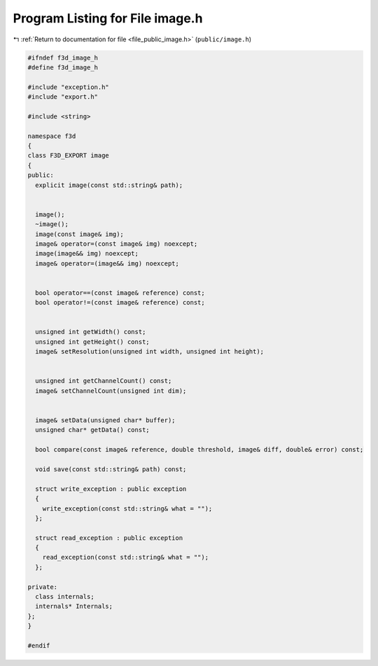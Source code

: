 
.. _program_listing_file_public_image.h:

Program Listing for File image.h
================================

|exhale_lsh| :ref:`Return to documentation for file <file_public_image.h>` (``public/image.h``)

.. |exhale_lsh| unicode:: U+021B0 .. UPWARDS ARROW WITH TIP LEFTWARDS

.. code-block:: cpp

   #ifndef f3d_image_h
   #define f3d_image_h
   
   #include "exception.h"
   #include "export.h"
   
   #include <string>
   
   namespace f3d
   {
   class F3D_EXPORT image
   {
   public:
     explicit image(const std::string& path);
   
   
     image();
     ~image();
     image(const image& img);
     image& operator=(const image& img) noexcept;
     image(image&& img) noexcept;
     image& operator=(image&& img) noexcept;
   
   
     bool operator==(const image& reference) const;
     bool operator!=(const image& reference) const;
   
   
     unsigned int getWidth() const;
     unsigned int getHeight() const;
     image& setResolution(unsigned int width, unsigned int height);
   
   
     unsigned int getChannelCount() const;
     image& setChannelCount(unsigned int dim);
   
   
     image& setData(unsigned char* buffer);
     unsigned char* getData() const;
   
     bool compare(const image& reference, double threshold, image& diff, double& error) const;
   
     void save(const std::string& path) const;
   
     struct write_exception : public exception
     {
       write_exception(const std::string& what = "");
     };
   
     struct read_exception : public exception
     {
       read_exception(const std::string& what = "");
     };
   
   private:
     class internals;
     internals* Internals;
   };
   }
   
   #endif
